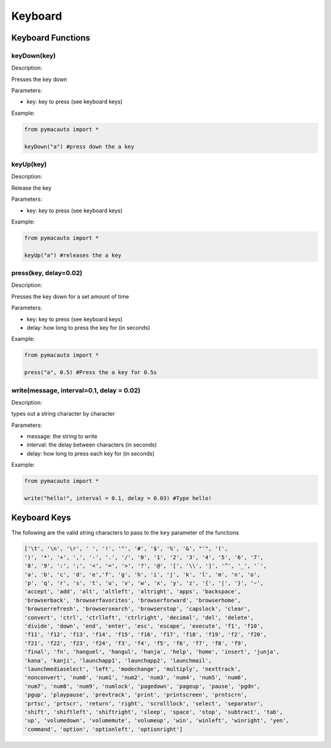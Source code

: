 Keyboard
=====

Keyboard Functions
----------------

keyDown(key)
"""""""""

Description:  

Presses the key down

Parameters:  

* key: key to press (see keyboard keys)

Example:

.. code:: python

  from pymacauto import *

  keyDown("a") #press down the a key

keyUp(key)
"""""""""

Description:  

Release the key

Parameters:  

* key: key to press (see keyboard keys)

Example:

.. code:: python

  from pymacauto import *

  keyUp("a") #releases the a key

press(key, delay=0.02)
"""""""""

Description:  

Presses the key down for a set amount of time

Parameters:  

* key: key to press (see keyboard keys)
* delay: how long to press the key for (in seconds)

Example:

.. code:: python

  from pymacauto import *

  press("a", 0.5) #Press the a key for 0.5s

write(message, interval=0.1, delay = 0.02)
"""""""""

Description:  

types out a string character by character

Parameters:  

* message: the string to write
* interval: the delay between characters (in seconds)
* delay: how long to press each key for (in seconds)

Example:

.. code:: python

  from pymacauto import *

  write("hello!", interval = 0.1, delay = 0.03) #Type hello! 

Keyboard Keys
----------------
The following are the valid string characters to pass to the ``key`` parameter of the functions

.. code-block:: python

  ['\t', '\n', '\r', ' ', '!', '"', '#', '$', '%', '&', "'", '(',
  ')', '*', '+', ',', '-', '.', '/', '0', '1', '2', '3', '4', '5', '6', '7',
  '8', '9', ':', ';', '<', '=', '>', '?', '@', '[', '\\', ']', '^', '_', '`',
  'a', 'b', 'c', 'd', 'e','f', 'g', 'h', 'i', 'j', 'k', 'l', 'm', 'n', 'o',
  'p', 'q', 'r', 's', 't', 'u', 'v', 'w', 'x', 'y', 'z', '{', '|', '}', '~',
  'accept', 'add', 'alt', 'altleft', 'altright', 'apps', 'backspace',
  'browserback', 'browserfavorites', 'browserforward', 'browserhome',
  'browserrefresh', 'browsersearch', 'browserstop', 'capslock', 'clear',
  'convert', 'ctrl', 'ctrlleft', 'ctrlright', 'decimal', 'del', 'delete',
  'divide', 'down', 'end', 'enter', 'esc', 'escape', 'execute', 'f1', 'f10',
  'f11', 'f12', 'f13', 'f14', 'f15', 'f16', 'f17', 'f18', 'f19', 'f2', 'f20',
  'f21', 'f22', 'f23', 'f24', 'f3', 'f4', 'f5', 'f6', 'f7', 'f8', 'f9',
  'final', 'fn', 'hanguel', 'hangul', 'hanja', 'help', 'home', 'insert', 'junja',
  'kana', 'kanji', 'launchapp1', 'launchapp2', 'launchmail',
  'launchmediaselect', 'left', 'modechange', 'multiply', 'nexttrack',
  'nonconvert', 'num0', 'num1', 'num2', 'num3', 'num4', 'num5', 'num6',
  'num7', 'num8', 'num9', 'numlock', 'pagedown', 'pageup', 'pause', 'pgdn',
  'pgup', 'playpause', 'prevtrack', 'print', 'printscreen', 'prntscrn',
  'prtsc', 'prtscr', 'return', 'right', 'scrolllock', 'select', 'separator',
  'shift', 'shiftleft', 'shiftright', 'sleep', 'space', 'stop', 'subtract', 'tab',
  'up', 'volumedown', 'volumemute', 'volumeup', 'win', 'winleft', 'winright', 'yen',
  'command', 'option', 'optionleft', 'optionright']
